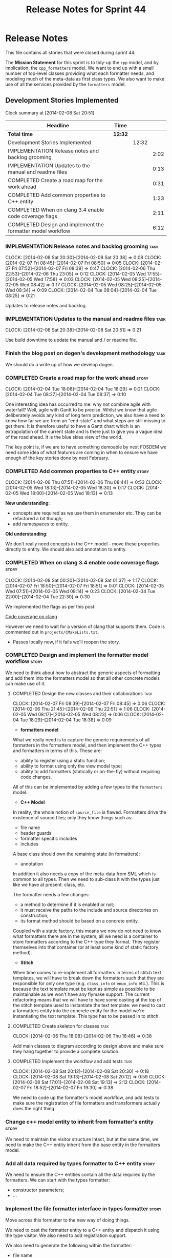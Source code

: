 #+title: Release Notes for Sprint 44
#+options: date:nil toc:nil author:nil num:nil
#+todo: ANALYSIS IMPLEMENTATION TESTING | COMPLETED CANCELLED
#+tags: story(s) epic(e) task(t) note(n) spike(p)

* Release Notes

This file contains all stories that were closed during sprint 44.

The *Mission Statement* for this sprint is to tidy-up the =cpp= model,
and by implication, the =cpp_formatters= model. We want to end up with
a small number of top-level classes providing what each formatter
needs, and modeling much of the meta-data as first class types. We
also want to make use of all the services provided by the =formatters=
model.

** Development Stories Implemented

#+begin: clocktable :maxlevel 3 :scope subtree
Clock summary at [2014-02-08 Sat 20:51]

| Headline                                                    | Time    |       |      |
|-------------------------------------------------------------+---------+-------+------|
| *Total time*                                                | *12:32* |       |      |
|-------------------------------------------------------------+---------+-------+------|
| Development Stories Implemented                             |         | 12:32 |      |
| IMPLEMENTATION Release notes and backlog grooming           |         |       | 2:02 |
| IMPLEMENTATION Updates to the manual and readme files       |         |       | 0:13 |
| COMPLETED Create a road map for the work ahead              |         |       | 0:31 |
| COMPLETED Add common properties to C++ entity               |         |       | 1:23 |
| COMPLETED When on clang 3.4 enable code coverage flags      |         |       | 2:11 |
| COMPLETED Design and implement the formatter model workflow |         |       | 6:12 |
#+end:

*** IMPLEMENTATION Release notes and backlog grooming                  :task:
    CLOCK: [2014-02-08 Sat 20:30]--[2014-02-08 Sat 20:38] =>  0:08
    CLOCK: [2014-02-07 Fri 08:45]--[2014-02-07 Fri 08:50] =>  0:05
    CLOCK: [2014-02-07 Fri 07:52]--[2014-02-07 Fri 08:39] =>  0:47
    CLOCK: [2014-02-06 Thu 22:53]--[2014-02-06 Thu 23:05] =>  0:12
    CLOCK: [2014-02-05 Wed 17:55]--[2014-02-05 Wed 17:58] =>  0:03
    CLOCK: [2014-02-05 Wed 08:25]--[2014-02-05 Wed 08:42] =>  0:17
    CLOCK: [2014-02-05 Wed 08:25]--[2014-02-05 Wed 08:34] =>  0:09
    CLOCK: [2014-02-04 Tue 08:04]--[2014-02-04 Tue 08:25] =>  0:21

Updates to release notes and backlog.

*** IMPLEMENTATION Updates to the manual and readme files              :task:
    CLOCK: [2014-02-08 Sat 20:38]--[2014-02-08 Sat 20:51] =>  0:21

Use build downtime to update the manual and / or readme file.

*** Finish the blog post on dogen's development methodology            :task:

We should do a write up of how we develop dogen.

*** COMPLETED Create a road map for the work ahead                    :story:
    CLOSED: [2014-02-04 Tue 18:29]
    CLOCK: [2014-02-04 Tue 18:08]--[2014-02-04 Tue 18:29] =>  0:21
    CLOCK: [2014-02-04 Tue 08:27]--[2014-02-04 Tue 08:37] =>  0:10

One interesting idea has occurred to me: why not combine agile with
waterfall? Well, agile with Gantt to be precise. Whilst we know that
agile deliberately avoids any kind of long term prediction, we also
have a need to know how far we are from an "end-state" and what steps
are still missing to get there. It is therefore useful to have a Gantt
chart which is an extrapolation of the current state and is there just
to give you a vague idea of the road ahead. It is the blue skies view
of the world.

The key point is, if we are to have something demoable by next FOSDEM
we need some idea of what features are coming in when to ensure we
have enough of the key stories done by next February.

*** COMPLETED Add common properties to C++ entity                     :story:
    CLOSED: [2014-02-07 Fri 08:19]
    CLOCK: [2014-02-06 Thu 07:51]--[2014-02-06 Thu 08:44] =>  0:53
    CLOCK: [2014-02-05 Wed 18:13]--[2014-02-05 Wed 18:30] =>  0:17
    CLOCK: [2014-02-05 Wed 18:00]--[2014-02-05 Wed 18:13] =>  0:13

*New understanding*:

- concepts are required as we use them in enumerator etc. They can be
  refactored a bit though;
- add namespaces to entity.

*Old understanding*:

We don't really need concepts in the C++ model - move these properties
directly to entity. We should also add annotation to entity.

*** COMPLETED When on clang 3.4 enable code coverage flags            :story:
    CLOSED: [2014-02-08 Sat 20:30]
    CLOCK: [2014-02-08 Sat 00:20]--[2014-02-08 Sat 01:37] =>  1:17
    CLOCK: [2014-02-07 Fri 18:50]--[2014-02-07 Fri 18:51] =>  0:01
    CLOCK: [2014-02-05 Wed 07:51]--[2014-02-05 Wed 08:14] =>  0:23
    CLOCK: [2014-02-04 Tue 22:00]--[2014-02-04 Tue 22:30] =>  0:30

We implemented the flags as per this post:

[[http://clang-developers.42468.n3.nabble.com/Code-coverage-on-clang-td4033066.html][Code coverage on clang]]

However we need to wait for a version of clang that supports them.
Code is commented out in =projects/CMakeLists.txt=.

- Passes locally now, if it fails we'll reopen the story.

*** COMPLETED Design and implement the formatter model workflow       :story:
    CLOSED: [2014-02-08 Sat 20:30]

We need to think about how to abstract the generic aspects of
formatting and add them into the formatters model so that all other
concrete models can make use of it.

**** COMPLETED Design the new classes and their collaborations         :task:
     CLOSED: [2014-02-07 Fri 08:03]
     CLOCK: [2014-02-07 Fri 08:39]--[2014-02-07 Fri 08:45] =>  0:06
     CLOCK: [2014-02-06 Thu 21:45]--[2014-02-06 Thu 22:51] =>  1:06
     CLOCK: [2014-02-05 Wed 08:17]--[2014-02-05 Wed 08:23] =>  0:06
     CLOCK: [2014-02-04 Tue 18:29]--[2014-02-04 Tue 18:38] =>  0:09

- *formatters model*

What we really need is to capture the generic requirements of all
formatters in the formatters model, and then implement the C++ types
and formatters in terms of this. These are:

- ability to register using a static function;
- ability to format using only the view model type;
- ability to add formatters (statically or on-the-fly) without
  requiring code changes.

All of this can be implemented by adding a few types to the
=formatters= model.

- *C++ Model*

In reality, the whole notion of =source_file= is flawed. Formatters
drive the existence of source files; only they know things such as:

- file name
- header guards
- formatter specific includes
- includes

A base class should own the remaining state (in formatters):

- annotation

In addition it also needs a copy of the meta-data from SML which is
common to all types. Then we need to sub-class it with the types just
like we have at present: class, etc.

The formatter needs a few changes:

- a method to determine if it is enabled or not;
- it must receive the paths to the include and source directories on
  construction;
- its format method should be based on a concrete entity.

Coupled with a static factory, this means we now do not need to know
what formatters there are in the system; all we need is a container to
store formatters according to the C++ type they format. They register
themselves into that container (or at least some kind of static
factory method).

- *Stitch*

When time comes to re-implement all formatters in terms of stitch text
templates, we will have to break down the formatters such that they
are responsible for only one type (e.g. =class_info= or =enum_info=
etc.). This is because the text template must be kept as simple as
possible to be maintainable as we won't have any flymake support. The
current refactoring means that we will have to have some casting at
the top of the stitch template used to instantiate the text
template: we need to cast a formatters entity into the concrete entity
for the model we're instantiating the text template. This type has to
be passed in to stitch.

**** COMPLETED Create skeleton for classes                             :task:
     CLOSED: [2014-02-06 Thu 22:52]
     CLOCK: [2014-02-06 Thu 18:08]--[2014-02-06 Thu 18:46] =>  0:38

Add main classes to diagram according to design above and make sure
they hang together to provide a complete solution.

**** COMPLETED Implement the workflow and add tests                    :task:
     CLOSED: [2014-02-08 Sat 20:30]
     CLOCK: [2014-02-08 Sat 20:12]--[2014-02-08 Sat 20:30] =>  0:18
     CLOCK: [2014-02-08 Sat 19:13]--[2014-02-08 Sat 20:12] =>  0:59
     CLOCK: [2014-02-08 Sat 17:01]--[2014-02-08 Sat 19:13] =>  2:12
     CLOCK: [2014-02-07 Fri 18:52]--[2014-02-07 Fri 19:30] =>  0:38

We need to code up the formatter's model workflow, and add tests to
make sure the registration of file formatters and transformers
actually does the right thing.

*** Change c++ model entity to inherit from formatter's entity        :story:

We need to maintain the visitor structure intact, but at the same
time, we need to make the C++ entity inherit from the base entity in
the formatters model.

*** Add all data required by types formatter to C++ entity            :story:

We need to ensure the C++ entities contain all the data required by
the formatters. We can start with the types formatter:

- constructor parameters;
- ...

*** Implement the file formatter interface in types formatter         :story:

Move across this formatter to the new way of doing things.

We need to cast the formatter entity to a C++ entity and dispatch it
using the type visitor. We also need to add registration support.

We also need to generate the following within the formatter:

- file name
- header guards
- formatter specific includes
- includes

*** Add formatter workflow to the engine workflow                     :story:

Even though we do not yet have anyone implementing these interfaces,
we can already add the general workflow into the engine and make sure
it doesn't break anything.

*** Add tests for annotation factory                                  :story:

Zero coverage on this one for some reason. Some simple tests come to
mind:

- empty data files directory results in empty factory;
- valid data files directory results in non-empty factory;
- invalid data files directory results in exception;
- more than one data files directory results in expected load;
- creating annotation for test model types works as expected.

*** Refactor types header formatter                                   :story:

Make the main types header formatters look like the =om= types formatter.

**** Remove the parents dependency in transformer                      :task:

At present the C++ to SML transformer requires both the parent and
original parent to have been processed in order to process a type. In
reality this is not required as all the information has already been
made available by the tagger or the relationship container. We need to
consume this data instead of relying on object look-ups.

**** Tidy-up =types_main_header_file_formatter=                        :task:

Clean up internal functions in file and add documentation.

**** Copy across documentation from =om=                               :task:

We did a lot of doxygen comments that are readily applicable, copy
them across.

**** Make use of boilerplate                                           :task:

Remove all of the manual boilerplate and make use of the new
class. This will involve bring across some meta-data into C++ model.

**** Make use of indenting stream                                      :task:

Remove uses of old indenter.

**** Copy across =om= types formatter tests                            :task:

Not sure how applicable this would be, but we may be able to scavenge
some tests.

*** Add comments in =formatters= model                                :story:

We haven't got any documentation at all in the new formatters
morel. We need a small blurb about the language neutral formatting
support the model is supposed to provide.

*** Update comments in C++ model                                      :story:

We have a very large blurb in this model that is rather old, and
reflects a legacy understanding of the role of the C++ model.

*** Add support to upload packages into GDrive                        :story:

We need to upload the packages created by the build to a public Google
Drive (GDrive) location.

- Google drive folder created [[https://drive.google.com/folderview?id%3D0B4sIAJ9bC4XecFBOTE1LZEpINUE&usp%3Dsharing][here]].
- See [[https://developers.google.com/drive/quickstart-ruby][this article]].
- [[http://stackoverflow.com/questions/15798141/create-folder-in-google-drive-with-google-drive-ruby-gem][Create folders]] to represent the different types of uploads:
  =tag_x.y.z=, =last=, =previous=. maybe we should only have latest
  and tag as this would require no complex logic: if tag create new
  folder, if latest, delete then create.

** Deprecated Development Stories



*** Remove =content_descriptor=                                       :story:

- *rationale*: this story is too generic to be useful, it will be
  tackled on a formatter by formatter basis.

We need a way to drive the formatter generation from the formatter
itself rather than from the transformation process. The first step to
get there is to remove content descriptors.

*** Make use of the indenting stream in =cpp_formatters=              :story:

- *rationale*: this story is too generic to be useful, it will be
  tackled on a formatter by formatter basis.

Replace indenter with the new indenting stream.

*** Make use of the boilerplate formatter in =cpp_formatters=         :story:

- *rationale*: this story is too generic to be useful, it will be
  tackled on a formatter by formatter basis.

Update all file formatters to use the boilerplate formatter.

Consider creating a simple workflow in =formatters= that gets used by
the cpp_formatters workflow (or passed in). The job of this workflow
is to setup infrastructure common to all formatters such as loading
licences, modelines, etc.

*** Update =cpp= model with properties from tags                      :story:

- *rationale*: this story is too generic to be useful, it will be
  tackled on a formatter by formatter basis.

Read properties from the meta-data and represent them inside of the
=cpp= model.
